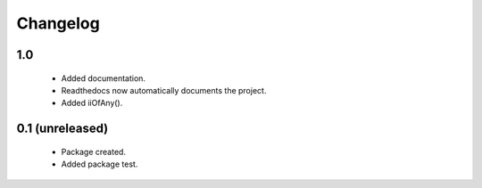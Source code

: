 Changelog
=========

1.0
---
    - Added documentation.
    - Readthedocs now automatically documents the project.
    - Added iiOfAny().

0.1 (unreleased)
----------------
    - Package created.
    - Added package test.